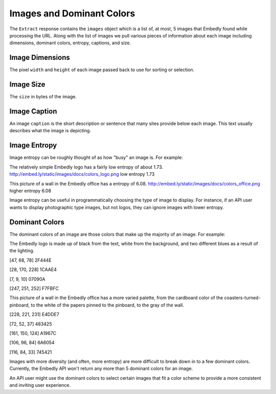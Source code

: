 Images and Dominant Colors
==========================

The ``Extract`` response contains the ``images`` object 
which is a list of, at most, 5 images that Embedly found
while processing the URL. Along with the list of images we
pull various pieces of information about each image including
dimensions, dominant colors, entropy, captions, and size.

Image Dimensions
^^^^^^^^^^^^^^^^
The pixel ``width`` and ``height`` of each image passed
back to use for sorting or selection.

Image Size
^^^^^^^^^^
The ``size`` in bytes of the image.

Image Caption
^^^^^^^^^^^^^
An image ``caption`` is the short description or sentence that
many sites provide below each image. This text usually describes
what the image is depicting.

Image Entropy
^^^^^^^^^^^^^

Image entropy can be roughly thought of as how "busy" an image is. For
example:

.. image:: /images/colors_logo.png
  :class: exampleimg

The relatively simple Embedly logo has a fairly low entropy of about 1.73.
http://embed.ly/static/images/docs/colors_logo.png low entropy 1.73

.. image:: /images/colors_office.png
  :class: exampleimg

This picture of a wall in the Embedly office has a entropy of 6.08.
http://embed.ly/static/images/docs/colors_office.png higher entropy 6.08

Image entropy can be useful in programmatically choosing the type of image
to display. For instance, if an API user wants to display photographic type
images, but not logos, they can ignore images with lower entropy.

Dominant Colors
^^^^^^^^^^^^^^^

The dominant colors of an image are those colors that make up the majority of
an image. For example:

.. image:: /images/colors_logo.png
  :class: exampleimg

The Embedly logo is made up of black from the text, white from
the background, and two different blues as a result of the lighting.

[47, 68, 78] 2F444E

.. image:: /images/2f444e-swatch.png

[28, 170, 228] 1CAAE4

.. image:: /images/1caae4-swatch.png

[7, 9, 10] 07090A

.. image:: /images/07090a-swatch.png

[247, 251, 252] F7FBFC

.. image:: /images/f7fbfc-swatch.png

.. image:: /images/colors_office.png
  :class: exampleimg


This picture of a wall in the Embedly office has a more varied palette, from
the cardboard color of the coasters-turned-pinboard, to the white of the
papers pinned to the pinboard, to the gray of the wall.

[228, 221, 231] E4DDE7

.. image:: /images/e4dde7-swatch.png

[72, 52, 37] 483425

.. image:: /images/483425-swatch.png

[161, 150, 124] A1967C

.. image:: /images/a1967c-swatch.png

[106, 96, 84] 6A6054

.. image:: /images/6a6054-swatch.png

[116, 84, 33] 745421

.. image:: /images/745421-swatch.png

Images with more diversity (and often, more entropy) are more difficult to
break down in to a few dominant colors. Currently, the Embedly API won't
return any more than 5 dominant colors for an image.

An API user might use the dominant colors to select certain images that fit
a color scheme to provide a more consistent and inviting user experience.